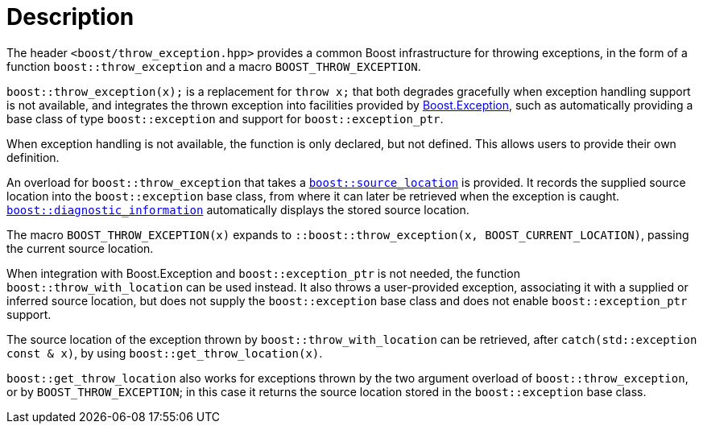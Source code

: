 ﻿////
Copyright 2019, 2022 Peter Dimov
Distributed under the Boost Software License, Version 1.0.
http://www.boost.org/LICENSE_1_0.txt
////

[#description]
# Description
:toc:
:toc-title:
:idprefix:

The header `<boost/throw_exception.hpp>` provides a common Boost infrastructure
for throwing exceptions, in the form of a function `boost::throw_exception`
and a macro `BOOST_THROW_EXCEPTION`.

`boost::throw_exception(x);` is a replacement for `throw x;` that both
degrades gracefully when exception handling support is not available, and
integrates the thrown exception into facilities provided by
link:../../../exception/index.html[Boost.Exception], such as automatically
providing a base class of type `boost::exception` and support for
`boost::exception_ptr`.

When exception handling is not available, the function is only declared, but
not defined. This allows users to provide their own definition.

An overload for `boost::throw_exception` that takes a
link:../../../assert/doc/html/assert.html#source_location_support[`boost::source_location`]
is provided. It records the supplied source location into the `boost::exception`
base class, from where it can later be retrieved when the exception is caught.
link:../../../exception/doc/diagnostic_information.html[`boost::diagnostic_information`]
automatically displays the stored source location.

The macro `BOOST_THROW_EXCEPTION(x)` expands to
`::boost::throw_exception(x, BOOST_CURRENT_LOCATION)`, passing the current source
location.

When integration with Boost.Exception and `boost::exception_ptr` is not needed,
the function `boost::throw_with_location` can be used instead. It also throws
a user-provided exception, associating it with a supplied or inferred source
location, but does not supply the `boost::exception` base class and does not
enable `boost::exception_ptr` support.

The source location of the exception thrown by `boost::throw_with_location`
can be retrieved, after `catch(std::exception const & x)`, by using
`boost::get_throw_location(x)`.

`boost::get_throw_location` also works for exceptions thrown by the two argument
overload of `boost::throw_exception`, or by `BOOST_THROW_EXCEPTION`; in this case
it returns the source location stored in the `boost::exception` base class.

